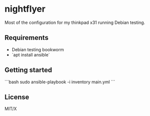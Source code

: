 #+startup: indent

* nightflyer

Most of the configuration for my thinkpad x31 running Debian testing.

** Requirements

- Debian testing bookworm
- `apt install ansible`

** Getting started

```bash
sudo ansible-playbook -i inventory main.yml
```
** License

MIT/X
